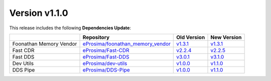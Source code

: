 Version v1.1.0
==============

This release includes the following **Dependencies Update**:

.. list-table::
    :header-rows: 1

    *   -
        - Repository
        - Old Version
        - New Version
    *   - Foonathan Memory Vendor
        - `eProsima/foonathan_memory_vendor <https://github.com/eProsima/foonathan_memory_vendor>`_
        - `v1.3.1 <https://github.com/eProsima/foonathan_memory_vendor/releases/tag/v1.3.1>`_
        - `v1.3.1 <https://github.com/eProsima/foonathan_memory_vendor/releases/tag/v1.3.1>`_
    *   - Fast CDR
        - `eProsima/Fast-CDR <https://github.com/eProsima/Fast-CDR>`_
        - `v2.2.4 <https://github.com/eProsima/Fast-CDR/releases/tag/v2.2.4>`_
        - `v2.2.5 <https://github.com/eProsima/Fast-CDR/releases/tag/v2.2.5>`_
    *   - Fast DDS
        - `eProsima/Fast-DDS <https://github.com/eProsima/Fast-DDS>`_
        - `v3.0.1 <https://github.com/eProsima/Fast-DDS/releases/tag/v3.0.1>`_
        - `v3.1.0 <https://github.com/eProsima/Fast-DDS/releases/tag/v3.1.0>`_
    *   - Dev Utils
        - `eProsima/dev-utils <https://github.com/eProsima/dev-utils>`_
        - `v1.0.0 <https://github.com/eProsima/dev-utils/releases/tag/v1.0.0>`_
        - `v1.1.0 <https://github.com/eProsima/dev-utils/releases/tag/v1.1.0>`__
    *   - DDS Pipe
        - `eProsima/DDS-Pipe <https://github.com/eProsima/DDS-Pipe.git>`_
        - `v1.0.0 <https://github.com/eProsima/DDS-Pipe/releases/tag/v1.0.0>`__
        - `v1.1.0 <https://github.com/eProsima/DDS-Pipe/releases/tag/v1.1.0>`__